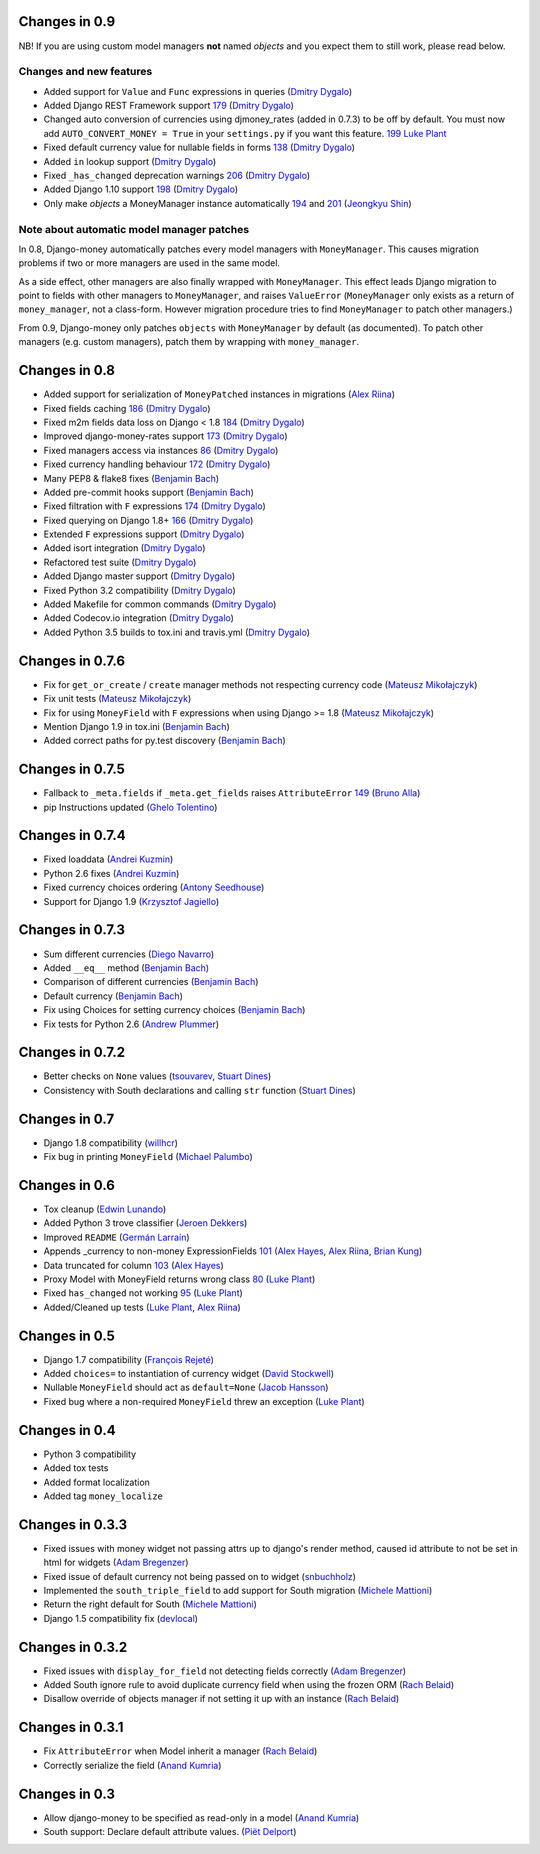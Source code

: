 Changes in 0.9
--------------

NB! If you are using custom model managers **not** named `objects` and you expect them to still work, please read below.

Changes and new features
^^^^^^^^^^^^^^^^^^^^^^^^

- Added support for ``Value`` and ``Func`` expressions in queries (`Dmitry Dygalo <https://github.com/Stranger6667>`_)
- Added Django REST Framework support `179 <https://github.com/django-money/django-money/issues/179>`_ (`Dmitry Dygalo <https://github.com/Stranger6667>`_)
- Changed auto conversion of currencies using djmoney_rates (added in 0.7.3) to
  be off by default. You must now add ``AUTO_CONVERT_MONEY = True`` in
  your ``settings.py`` if you want this feature. `199 <https://github.com/django-money/django-money/issues/199>`_  `Luke Plant <https://github.com/spookylukey>`_
- Fixed default currency value for nullable fields in forms `138 <https://github.com/django-money/django-money/issues/138>`_ (`Dmitry Dygalo <https://github.com/Stranger6667>`_)
- Added ``in`` lookup support (`Dmitry Dygalo <https://github.com/Stranger6667>`_)
- Fixed ``_has_changed`` deprecation warnings `206 <https://github.com/django-money/django-money/issues/206>`_ (`Dmitry Dygalo <https://github.com/Stranger6667>`_)
- Added Django 1.10 support `198 <https://github.com/django-money/django-money/issues/198>`_ (`Dmitry Dygalo <https://github.com/Stranger6667>`_)
- Only make `objects` a MoneyManager instance automatically `194 <https://github.com/django-money/django-money/issues/194>`_ and `201 <https://github.com/django-money/django-money/issues/201>`_ (`Jeongkyu Shin <https://github.com/inureyes>`_)

Note about automatic model manager patches
^^^^^^^^^^^^^^^^^^^^^^^^^^^^^^^^^^^^^^^^^^

In 0.8, Django-money automatically patches every model managers with
``MoneyManager``. This causes migration problems if two or more managers are
used in the same model.

As a side effect, other managers are also finally wrapped with ``MoneyManager``.
This effect leads Django migration to point to fields with other managers to
``MoneyManager``, and raises ``ValueError`` (``MoneyManager`` only exists as a
return of ``money_manager``, not a class-form. However migration procedure tries
to find ``MoneyManager`` to patch other managers.)

From 0.9, Django-money only patches ``objects`` with ``MoneyManager`` by default
(as documented). To patch other managers (e.g. custom managers), patch them by
wrapping with ``money_manager``.

.. code-block:: python
    from djmoney.models.managers import money_manager


    class BankAccount(models.Model):
        balance = MoneyField(max_digits=10, decimal_places=2, default_currency='USD')
        accounts = money_manager(MyCustomManager())

Changes in 0.8
--------------
- Added support for serialization of ``MoneyPatched`` instances in migrations (`Alex Riina <https://github.com/AlexRiina>`_)
- Fixed fields caching `186 <https://github.com/django-money/django-money/issues/186>`_ (`Dmitry Dygalo <https://github.com/Stranger6667>`_)
- Fixed m2m fields data loss on Django < 1.8 `184 <https://github.com/django-money/django-money/issues/184>`_ (`Dmitry Dygalo <https://github.com/Stranger6667>`_)
- Improved django-money-rates support `173 <https://github.com/django-money/django-money/issues/173>`_ (`Dmitry Dygalo <https://github.com/Stranger6667>`_)
- Fixed managers access via instances `86 <https://github.com/django-money/django-money/issues/86>`_ (`Dmitry Dygalo <https://github.com/Stranger6667>`_)
- Fixed currency handling behaviour `172 <https://github.com/django-money/django-money/issues/172>`_ (`Dmitry Dygalo <https://github.com/Stranger6667>`_)
- Many PEP8 & flake8 fixes (`Benjamin Bach <https://github.com/benjaoming>`_)
- Added pre-commit hooks support (`Benjamin Bach <https://github.com/benjaoming>`_)
- Fixed filtration with ``F`` expressions `174 <https://github.com/django-money/django-money/issues/174>`_ (`Dmitry Dygalo <https://github.com/Stranger6667>`_)
- Fixed querying on Django 1.8+ `166 <https://github.com/django-money/django-money/issues/166>`_ (`Dmitry Dygalo <https://github.com/Stranger6667>`_)
- Extended ``F`` expressions support (`Dmitry Dygalo <https://github.com/Stranger6667>`_)
- Added isort integration (`Dmitry Dygalo <https://github.com/Stranger6667>`_)
- Refactored test suite (`Dmitry Dygalo <https://github.com/Stranger6667>`_)
- Added Django master support (`Dmitry Dygalo <https://github.com/Stranger6667>`_)
- Fixed Python 3.2 compatibility (`Dmitry Dygalo <https://github.com/Stranger6667>`_)
- Added Makefile for common commands (`Dmitry Dygalo <https://github.com/Stranger6667>`_)
- Added Codecov.io integration (`Dmitry Dygalo <https://github.com/Stranger6667>`_)
- Added Python 3.5 builds to tox.ini and travis.yml (`Dmitry Dygalo <https://github.com/Stranger6667>`_)

Changes in 0.7.6
----------------
- Fix for ``get_or_create`` / ``create`` manager methods not respecting currency code (`Mateusz Mikołajczyk <https://github.com/toudi>`_)
- Fix unit tests (`Mateusz Mikołajczyk <https://github.com/toudi>`_)
- Fix for using ``MoneyField`` with ``F`` expressions when using Django >= 1.8 (`Mateusz Mikołajczyk <https://github.com/toudi>`_)
- Mention Django 1.9 in tox.ini (`Benjamin Bach <https://github.com/benjaoming>`_)
- Added correct paths for py.test discovery (`Benjamin Bach <https://github.com/benjaoming>`_)

Changes in 0.7.5
----------------
- Fallback to ``_meta.fields`` if ``_meta.get_fields`` raises ``AttributeError`` `149 <https://github.com/django-money/django-money/issues/149>`_ (`Bruno Alla <https://github.com/browniebroke>`_)
- pip Instructions updated (`Ghelo Tolentino <https://github.com/GheloAce>`_)

Changes in 0.7.4
----------------
- Fixed loaddata (`Andrei Kuzmin <https://github.com/jack-cvr>`_)
- Python 2.6 fixes (`Andrei Kuzmin <https://github.com/jack-cvr>`_)
- Fixed currency choices ordering (`Antony Seedhouse <https://github.com/synotna>`_)
- Support for Django 1.9 (`Krzysztof Jagiello <https://github.com/kjagiello>`_)

Changes in 0.7.3
----------------
- Sum different currencies (`Diego Navarro <https://github.com/dnmellen>`_)
- Added ``__eq__`` method (`Benjamin Bach <https://github.com/benjaoming>`_)
- Comparison of different currencies (`Benjamin Bach <https://github.com/benjaoming>`_)
- Default currency (`Benjamin Bach <https://github.com/benjaoming>`_)
- Fix using Choices for setting currency choices (`Benjamin Bach <https://github.com/benjaoming>`_)
- Fix tests for Python 2.6 (`Andrew Plummer <https://github.com/plumdog>`_)

Changes in 0.7.2
----------------
- Better checks on ``None`` values (`tsouvarev <https://github.com/tsouvarev>`_, `Stuart Dines <https://github.com/sjdines>`_)
- Consistency with South declarations and calling ``str`` function (`Stuart Dines <https://github.com/sjdines>`_)

Changes in 0.7
--------------
- Django 1.8 compatibility (`willhcr <https://github.com/willhcr>`_)
- Fix bug in printing ``MoneyField`` (`Michael Palumbo <https://github.com/YAmikep>`_)

Changes in 0.6
--------------
- Tox cleanup (`Edwin Lunando <https://github.com/edwinlunando>`_)
- Added Python 3 trove classifier (`Jeroen Dekkers <https://github.com/dekkers>`_)
- Improved ``README`` (`Germán Larraín <https://github.com/glarrain>`_)
- Appends _currency to non-money ExpressionFields `101 <https://github.com/django-money/django-money/issues/101>`_ (`Alex Hayes <https://github.com/alexhayes>`_, `Alex Riina <https://github.com/AlexRiina>`_, `Brian Kung <https://github.com/briankung>`_)
- Data truncated for column `103 <https://github.com/django-money/django-money/issues/103>`_ (`Alex Hayes <https://github.com/alexhayes>`_)
- Proxy Model with MoneyField returns wrong class `80 <https://github.com/django-money/django-money/issues/80>`_ (`Luke Plant <https://github.com/spookylukey>`_)
- Fixed ``has_changed`` not working `95 <https://github.com/django-money/django-money/issues/95>`_ (`Luke Plant <https://github.com/spookylukey>`_)
- Added/Cleaned up tests (`Luke Plant <https://github.com/spookylukey>`_, `Alex Riina <https://github.com/AlexRiina>`_)

Changes in 0.5
--------------
- Django 1.7 compatibility (`François Rejeté <https://github.com/w00kie>`_)
- Added ``choices=`` to instantiation of currency widget (`David Stockwell <https://github.com/davidstockwell>`_)
- Nullable ``MoneyField`` should act as ``default=None`` (`Jacob Hansson <https://github.com/jakewins>`_)
- Fixed bug where a non-required ``MoneyField`` threw an exception (`Luke Plant <https://github.com/spookylukey>`_)

Changes in 0.4
--------------
- Python 3 compatibility
- Added tox tests
- Added format localization
- Added tag ``money_localize``

Changes in 0.3.3
----------------
- Fixed issues with money widget not passing attrs up to django's render method, caused id attribute to not be set in html for widgets (`Adam Bregenzer <https://github.com/adambregenzer>`_)
- Fixed issue of default currency not being passed on to widget (`snbuchholz <https://github.com/snbuchholz>`_)
- Implemented the ``south_triple_field`` to add support for South migration (`Michele Mattioni <https://github.com/mattions>`_)
- Return the right default for South (`Michele Mattioni <https://github.com/mattions>`_)
- Django 1.5 compatibility fix (`devlocal <https://github.com/devlocal>`_)

Changes in 0.3.2
----------------
- Fixed issues with ``display_for_field`` not detecting fields correctly (`Adam Bregenzer <https://github.com/adambregenzer>`_)
- Added South ignore rule to avoid duplicate currency field when using the frozen ORM (`Rach Belaid <https://github.com/rach>`_)
- Disallow override of objects manager if not setting it up with an instance (`Rach Belaid <https://github.com/rach>`_)

Changes in 0.3.1
----------------
- Fix ``AttributeError`` when Model inherit a manager (`Rach Belaid <https://github.com/rach>`_)
- Correctly serialize the field (`Anand Kumria <https://github.com/akumria>`_)

Changes in 0.3
--------------
- Allow django-money to be specified as read-only in a model (`Anand Kumria <https://github.com/akumria>`_)
- South support: Declare default attribute values. (`Piët Delport <https://github.com/pjdelport>`_)
